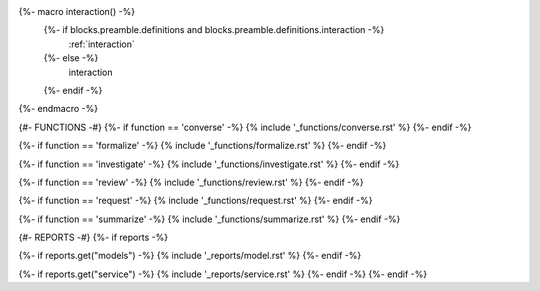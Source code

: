{%- macro interaction() -%}
  {%- if blocks.preamble.definitions and blocks.preamble.definitions.interaction -%}
    :ref:`interaction`
  {%- else -%}
    interaction
  {%- endif -%}
{%- endmacro -%}

{#- FUNCTIONS -#}
{%- if function == 'converse' -%}
{% include '_functions/converse.rst' %}
{%- endif -%}

{%- if function == 'formalize' -%}
{% include '_functions/formalize.rst' %}
{%- endif -%}

{%- if function == 'investigate' -%}
{% include '_functions/investigate.rst' %}
{%- endif -%}

{%- if function == 'review' -%}
{% include '_functions/review.rst' %}
{%- endif -%}

{%- if function == 'request' -%}
{% include '_functions/request.rst' %}
{%- endif -%}

{%- if function == 'summarize' -%}
{% include '_functions/summarize.rst' %}
{%- endif -%}

{#- REPORTS -#}
{%- if reports -%}

{%- if reports.get("models") -%}
{% include '_reports/model.rst' %}
{%- endif -%}

{%- if reports.get("service") -%}
{% include '_reports/service.rst' %}
{%- endif -%}
{%- endif -%}